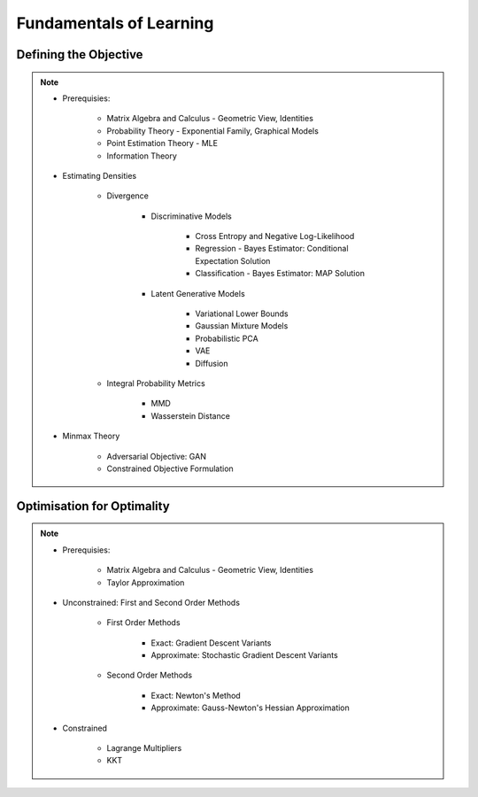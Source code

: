 ################################################################################################
Fundamentals of Learning
################################################################################################

************************************************************************************************
Defining the Objective
************************************************************************************************
.. note::
	* Prerequisies:

		* Matrix Algebra and Calculus - Geometric View, Identities
		* Probability Theory - Exponential Family, Graphical Models
		* Point Estimation Theory - MLE
		* Information Theory
	* Estimating Densities

		* Divergence

			* Discriminative Models

				* Cross Entropy and Negative Log-Likelihood
				* Regression - Bayes Estimator: Conditional Expectation Solution
				* Classification - Bayes Estimator: MAP Solution
			* Latent Generative Models

				* Variational Lower Bounds
				* Gaussian Mixture Models
				* Probabilistic PCA
				* VAE
				* Diffusion
		* Integral Probability Metrics

			* MMD
			* Wasserstein Distance
	* Minmax Theory

		* Adversarial Objective: GAN
		* Constrained Objective Formulation

************************************************************************************************
Optimisation for Optimality
************************************************************************************************
.. note::
	* Prerequisies:

		* Matrix Algebra and Calculus - Geometric View, Identities
		* Taylor Approximation
	* Unconstrained: First and Second Order Methods

		* First Order Methods 

			* Exact: Gradient Descent Variants
			* Approximate: Stochastic Gradient Descent Variants
		* Second Order Methods

			* Exact: Newton's Method
			* Approximate: Gauss-Newton's Hessian Approximation
	* Constrained

		* Lagrange Multipliers
		* KKT
